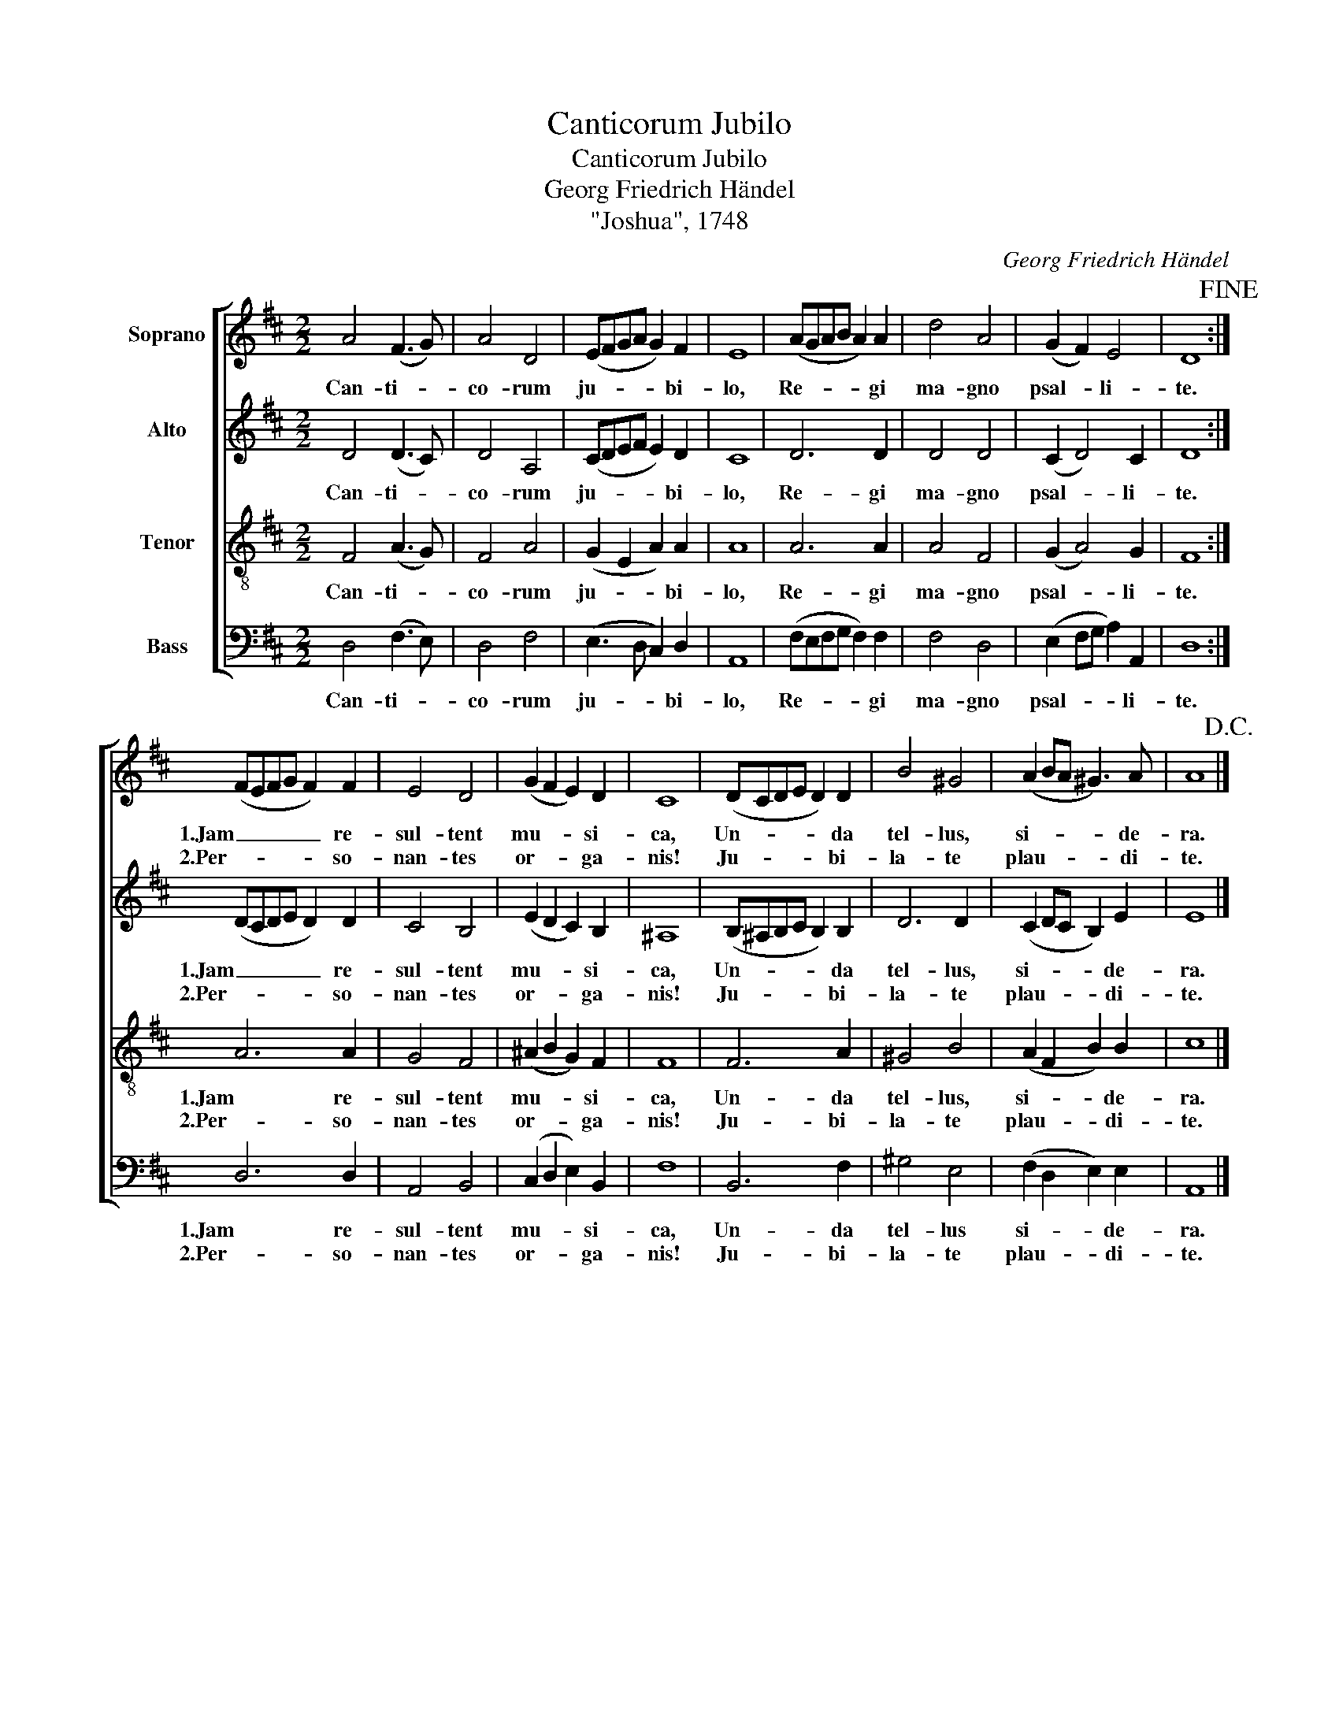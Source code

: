 X:1
T:Canticorum Jubilo
T:Canticorum Jubilo
T:Georg Friedrich Händel
T:"Joshua", 1748
C:Georg Friedrich Händel
%%score [ 1 2 3 4 ]
L:1/8
M:2/2
K:D
V:1 treble nm="Soprano"
V:2 treble nm="Alto"
V:3 treble-8 nm="Tenor"
V:4 bass nm="Bass"
V:1
 A4 (F3 G) | A4 D4 | (EFGA G2) F2 | E8 | (AGAB A2) A2 | d4 A4 | (G2 F2) E4 | D8!fine! :| %8
w: Can- ti- *|co- rum|ju- * * * * bi-|lo,|Re- * * * * gi|ma- gno|psal- * li-|te.|
w: ||||||||
 (FEFG F2) F2 | E4 D4 | (G2 F2 E2) D2 | C8 | (DCDE D2) D2 | B4 ^G4 | (A2 BA ^G3) A | A8!D.C.! |] %16
w: 1.Jam _ _ _ _ re-|sul- tent|mu- * * si-|ca,|Un- * * * * da|tel- lus,|si- * * * de-|ra.|
w: 2.Per- * * * * so-|nan- tes|or- * * ga-|nis!|Ju- * * * * bi-|la- te|plau- * * * di-|te.|
V:2
 D4 (D3 C) | D4 A,4 | (CDEF E2) D2 | C8 | D6 D2 | D4 D4 | (C2 D4) C2 | D8 :| (DCDE D2) D2 | %9
w: Can- ti- *|co- rum|ju- * * * * bi-|lo,|Re- gi|ma- gno|psal- * li-|te.|1.Jam _ _ _ _ re-|
w: ||||||||2.Per- * * * * so-|
 C4 B,4 | (E2 D2 C2) B,2 | ^A,8 | (B,^A,B,C B,2) B,2 | D6 D2 | (C2 DC B,2) E2 | E8 |] %16
w: sul- tent|mu- * * si-|ca,|Un- * * * * da|tel- lus,|si- * * * de-|ra.|
w: nan- tes|or- * * ga-|nis!|Ju- * * * * bi-|la- te|plau- * * * di-|te.|
V:3
 F4 (A3 G) | F4 A4 | (G2 E2 A2) A2 | A8 | A6 A2 | A4 F4 | (G2 A4) G2 | F8 :| A6 A2 | G4 F4 | %10
w: Can- ti- *|co- rum|ju- * * bi-|lo,|Re- gi|ma- gno|psal- * li-|te.|1.Jam re-|sul- tent|
w: ||||||||2.Per- so-|nan- tes|
 (^A2 B2 G2) F2 | F8 | F6 A2 | ^G4 B4 | (A2 F2 B2) B2 | c8 |] %16
w: mu- * * si-|ca,|Un- da|tel- lus,|si- * * de-|ra.|
w: or- * * ga-|nis!|Ju- bi-|la- te|plau- * * di-|te.|
V:4
 D,4 (F,3 E,) | D,4 F,4 | (E,3 D, C,2) D,2 | A,,8 | (F,E,F,G, F,2) F,2 | F,4 D,4 | %6
w: Can- ti- *|co- rum|ju- * * bi-|lo,|Re- * * * * gi|ma- gno|
w: ||||||
 (E,2 F,G, A,2) A,,2 | D,8 :| D,6 D,2 | A,,4 B,,4 | (C,2 D,2 E,2) B,,2 | F,8 | B,,6 F,2 | %13
w: psal- * * * li-|te.|1.Jam re-|sul- tent|mu- * * si-|ca,|Un- da|
w: ||2.Per- so-|nan- tes|or- * * ga-|nis!|Ju- bi-|
 ^G,4 E,4 | (F,2 D,2 E,2) E,2 | A,,8 |] %16
w: tel- lus|si- * * de-|ra.|
w: la- te|plau- * * di-|te.|

